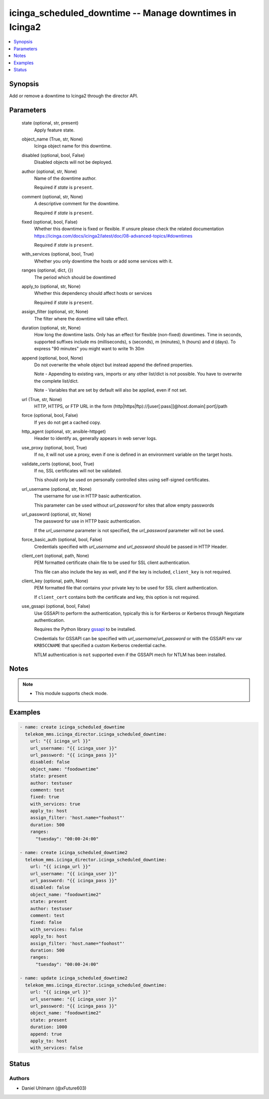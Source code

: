 .. _icinga_scheduled_downtime_module:


icinga_scheduled_downtime -- Manage downtimes in Icinga2
========================================================

.. contents::
   :local:
   :depth: 1


Synopsis
--------

Add or remove a downtime to Icinga2 through the director API.






Parameters
----------

  state (optional, str, present)
    Apply feature state.


  object_name (True, str, None)
    Icinga object name for this downtime.


  disabled (optional, bool, False)
    Disabled objects will not be deployed.


  author (optional, str, None)
    Name of the downtime author.

    Required if :emphasis:`state` is :literal:`present`.


  comment (optional, str, None)
    A descriptive comment for the downtime.

    Required if :emphasis:`state` is :literal:`present`.


  fixed (optional, bool, False)
    Whether this downtime is fixed or flexible. If unsure please check the related documentation https://icinga.com/docs/icinga2/latest/doc/08-advanced-topics/#downtimes

    Required if :emphasis:`state` is :literal:`present`.


  with_services (optional, bool, True)
    Whether you only downtime the hosts or add some services with it.


  ranges (optional, dict, {})
    The period which should be downtimed


  apply_to (optional, str, None)
    Whether this dependency should affect hosts or services

    Required if :emphasis:`state` is :literal:`present`.


  assign_filter (optional, str, None)
    The filter where the downtime will take effect.


  duration (optional, str, None)
    How long the downtime lasts. Only has an effect for flexible (non-fixed) downtimes. Time in seconds, supported suffixes include ms (milliseconds), s (seconds), m (minutes), h (hours) and d (days). To express "90 minutes" you might want to write 1h 30m


  append (optional, bool, None)
    Do not overwrite the whole object but instead append the defined properties.

    Note - Appending to existing vars, imports or any other list/dict is not possible. You have to overwrite the complete list/dict.

    Note - Variables that are set by default will also be applied, even if not set.


  url (True, str, None)
    HTTP, HTTPS, or FTP URL in the form (http|https|ftp)://[user[:pass]]@host.domain[:port]/path


  force (optional, bool, False)
    If :literal:`yes` do not get a cached copy.


  http_agent (optional, str, ansible-httpget)
    Header to identify as, generally appears in web server logs.


  use_proxy (optional, bool, True)
    If :literal:`no`\ , it will not use a proxy, even if one is defined in an environment variable on the target hosts.


  validate_certs (optional, bool, True)
    If :literal:`no`\ , SSL certificates will not be validated.

    This should only be used on personally controlled sites using self-signed certificates.


  url_username (optional, str, None)
    The username for use in HTTP basic authentication.

    This parameter can be used without :emphasis:`url\_password` for sites that allow empty passwords


  url_password (optional, str, None)
    The password for use in HTTP basic authentication.

    If the :emphasis:`url\_username` parameter is not specified, the :emphasis:`url\_password` parameter will not be used.


  force_basic_auth (optional, bool, False)
    Credentials specified with :emphasis:`url\_username` and :emphasis:`url\_password` should be passed in HTTP Header.


  client_cert (optional, path, None)
    PEM formatted certificate chain file to be used for SSL client authentication.

    This file can also include the key as well, and if the key is included, :literal:`client\_key` is not required.


  client_key (optional, path, None)
    PEM formatted file that contains your private key to be used for SSL client authentication.

    If :literal:`client\_cert` contains both the certificate and key, this option is not required.


  use_gssapi (optional, bool, False)
    Use GSSAPI to perform the authentication, typically this is for Kerberos or Kerberos through Negotiate authentication.

    Requires the Python library \ `gssapi <https://github.com/pythongssapi/python-gssapi>`__ to be installed.

    Credentials for GSSAPI can be specified with :emphasis:`url\_username`\ /\ :emphasis:`url\_password` or with the GSSAPI env var :literal:`KRB5CCNAME` that specified a custom Kerberos credential cache.

    NTLM authentication is :literal:`not` supported even if the GSSAPI mech for NTLM has been installed.





Notes
-----

.. note::
   - This module supports check mode.




Examples
--------

.. code-block:: yaml+jinja

    
    - name: create icinga_scheduled_downtime
      telekom_mms.icinga_director.icinga_scheduled_downtime:
        url: "{{ icinga_url }}"
        url_username: "{{ icinga_user }}"
        url_password: "{{ icinga_pass }}"
        disabled: false
        object_name: "foodowntime"
        state: present
        author: testuser
        comment: test
        fixed: true
        with_services: true
        apply_to: host
        assign_filter: 'host.name="foohost"'
        duration: 500
        ranges:
          "tuesday": "00:00-24:00"

    - name: create icinga_scheduled_downtime2
      telekom_mms.icinga_director.icinga_scheduled_downtime:
        url: "{{ icinga_url }}"
        url_username: "{{ icinga_user }}"
        url_password: "{{ icinga_pass }}"
        disabled: false
        object_name: "foodowntime2"
        state: present
        author: testuser
        comment: test
        fixed: false
        with_services: false
        apply_to: host
        assign_filter: 'host.name="foohost"'
        duration: 500
        ranges:
          "tuesday": "00:00-24:00"

    - name: update icinga_scheduled_downtime2
      telekom_mms.icinga_director.icinga_scheduled_downtime:
        url: "{{ icinga_url }}"
        url_username: "{{ icinga_user }}"
        url_password: "{{ icinga_pass }}"
        object_name: "foodowntime2"
        state: present
        duration: 1000
        append: true
        apply_to: host
        with_services: false





Status
------





Authors
~~~~~~~

- Daniel Uhlmann (@xFuture603)

